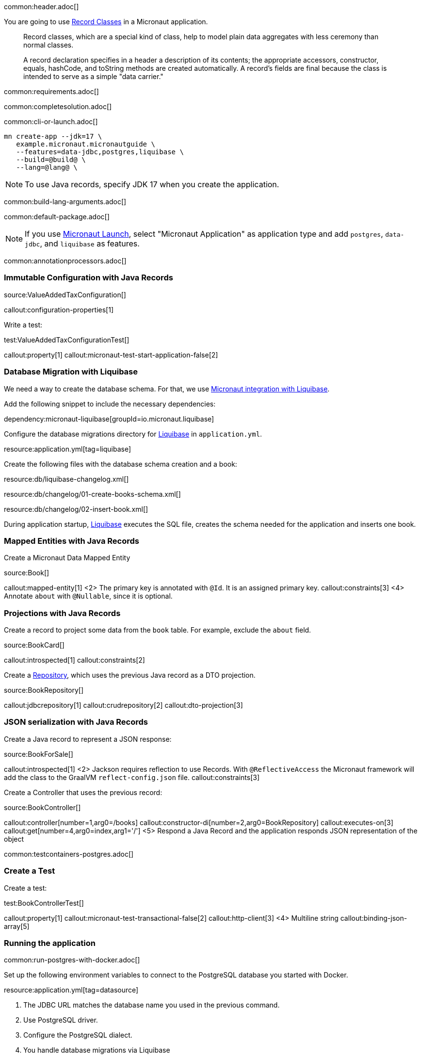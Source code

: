 common:header.adoc[]

You are going to use https://docs.oracle.com/en/java/javase/17/language/records.html[Record Classes] in a Micronaut application.

____
Record classes, which are a special kind of class, help to model plain data aggregates with less ceremony than normal classes.

A record declaration specifies in a header a description of its contents; the appropriate accessors, constructor, equals, hashCode, and toString methods are created automatically. A record's fields are final because the class is intended to serve as a simple "data carrier."
____

common:requirements.adoc[]

common:completesolution.adoc[]

common:cli-or-launch.adoc[]

[source,bash]
----
mn create-app --jdk=17 \
   example.micronaut.micronautguide \
   --features=data-jdbc,postgres,liquibase \
   --build=@build@ \
   --lang=@lang@ \
----

NOTE: To use Java records, specify JDK 17 when you create the application.

common:build-lang-arguments.adoc[]

common:default-package.adoc[]

NOTE: If you use https://launch.micronaut.io[Micronaut Launch], select "Micronaut Application" as application type and add `postgres`, `data-jdbc`, and `liquibase` as features.

common:annotationprocessors.adoc[]

=== Immutable Configuration with Java Records

source:ValueAddedTaxConfiguration[]

callout:configuration-properties[1]

Write a test:

test:ValueAddedTaxConfigurationTest[]

callout:property[1]
callout:micronaut-test-start-application-false[2]

=== Database Migration with Liquibase

We need a way to create the database schema. For that, we use
https://micronaut-projects.github.io/micronaut-liquibase/latest/guide/[Micronaut integration with Liquibase].

Add the following snippet to include the necessary dependencies:

dependency:micronaut-liquibase[groupId=io.micronaut.liquibase]

Configure the database migrations directory for http://www.liquibase.org[Liquibase] in `application.yml`.

resource:application.yml[tag=liquibase]

Create the following files with the database schema creation and a book:

resource:db/liquibase-changelog.xml[]

resource:db/changelog/01-create-books-schema.xml[]

resource:db/changelog/02-insert-book.xml[]

During application startup, http://www.liquibase.org[Liquibase] executes the SQL file, creates the schema needed for the application and inserts one book.

=== Mapped Entities with Java Records

Create a Micronaut Data Mapped Entity

source:Book[]

callout:mapped-entity[1]
<2> The primary key is annotated with `@Id`. It is an assigned primary key.
callout:constraints[3]
<4> Annotate `about` with `@Nullable`, since it is optional.

=== Projections with Java Records

Create a record to project some data from the `book` table. For example, exclude the `about` field.

source:BookCard[]

callout:introspected[1]
callout:constraints[2]

Create a https://micronaut-projects.github.io/micronaut-data/latest/guide/#dbcRepositories[Repository], which uses the previous Java record as a DTO projection.

source:BookRepository[]

callout:jdbcrepository[1]
callout:crudrepository[2]
callout:dto-projection[3]

=== JSON serialization with Java Records

Create a Java record to represent a JSON response:

source:BookForSale[]

callout:introspected[1]
<2> Jackson requires reflection to use Records. With `@ReflectiveAccess` the Micronaut framework will add the class to the GraalVM `reflect-config.json` file.
callout:constraints[3]

Create a Controller that uses the previous record:

source:BookController[]

callout:controller[number=1,arg0=/books]
callout:constructor-di[number=2,arg0=BookRepository]
callout:executes-on[3]
callout:get[number=4,arg0=index,arg1='/']
<5> Respond a Java Record and the application responds JSON representation of the object

common:testcontainers-postgres.adoc[]

=== Create a Test

Create a test:

test:BookControllerTest[]

callout:property[1]
callout:micronaut-test-transactional-false[2]
callout:http-client[3]
<4> Multiline string
callout:binding-json-array[5]

=== Running the application

common:run-postgres-with-docker.adoc[]

Set up the following environment variables to connect to the PostgreSQL database you started with Docker.

resource:application.yml[tag=datasource]

<1> The JDBC URL matches the database name you used in the previous command.
<2> Use PostgreSQL driver.
<3> Configure the PostgreSQL dialect.
<4> You handle database migrations via Liquibase

[source,bash]
----
export DATASOURCES_DEFAULT_USERNAME=dbuser
export DATASOURCES_DEFAULT_PASSWORD=theSecretPassword
export VAT_PERCENTAGE=20
----

Configure your default datasource to use the PostgreSQL database you started with Docker:

common:runapp-instructions.adoc[]

You can run a cURL command to test the application:

[source, bash]
----
curl http://localhost:8080/books
----

[source,json]
----
[{"isbn":"0321601912","title":"Continuous Delivery","price":47.99}]
----

common:graal-with-plugins.adoc[]

WARNING: Due to a https://github.com/oracle/graal/issues/3984[bug with GraalVM and Java Records] it is necessary to include the flag `--report-unsupported-elements-at-runtime` when building the native image. Create the file `native-image.properties`:

resource:META-INF/native-image/example.micronaut/guide/native-image.properties[]

You can run a cURL command to test the application:

[source, bash]
----
curl http://localhost:8080/books
----

[source,json]
----
[{"isbn":"0321601912","title":"Continuous Delivery","price":47.99}]
----

You receive an empty array because there are no books in the database. You can create a Liquibase changelog to add seed data.

common:next.adoc[]

common:helpWithMicronaut.adoc[]
